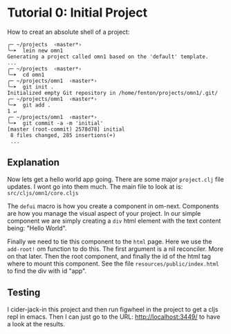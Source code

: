 * Tutorial 0: Initial Project

How to creat an absolute shell of a project:

#+BEGIN_SRC shell
╭─ ~/projects  ‹master*› 
╰─➤  lein new omn1
Generating a project called omn1 based on the 'default' template.
...
╭─ ~/projects  ‹master*› 
╰─➤  cd omn1
╭─ ~/projects/omn1  ‹master*› 
╰─➤  git init .
Initialized empty Git repository in /home/fenton/projects/omn1/.git/
╭─ ~/projects/omn1  ‹master*› 
╰─➤  git add .                                                                                                       1 ↵
╭─ ~/projects/omn1  ‹master*› 
╰─➤  git commit -a -m 'initial'
[master (root-commit) 2578d78] initial
 8 files changed, 285 insertions(+)
 ...
#+END_SRC

** Explanation

Now lets get a hello world app going.  There are some major
~project.clj~ file updates.  I wont go into them much.  The main file
to look at is: ~src/cljs/omn1/core.cljs~

The ~defui~ macro is how you create a component in om-next.
Components are how you manage the visual aspect of your project.  In
our simple component we are simply creating a ~div~ html element with
the text content being: "Hello World".

Finally we need to tie this component to the ~html~ page.  Here we use
the ~add-root!~ om function to do this.  The first argument is
a nil reconciler.  More on that later.  Then the root component, and
finally the id of the html tag where to mount this component.  See the
file ~resources/public/index.html~ to find the div with id "app".

** Testing

I cider-jack-in this project and then run figwheel in the project to
get a cljs repl in emacs.  Then I can just go to the URL:
http://localhost:3449/ to have a look at the results.

